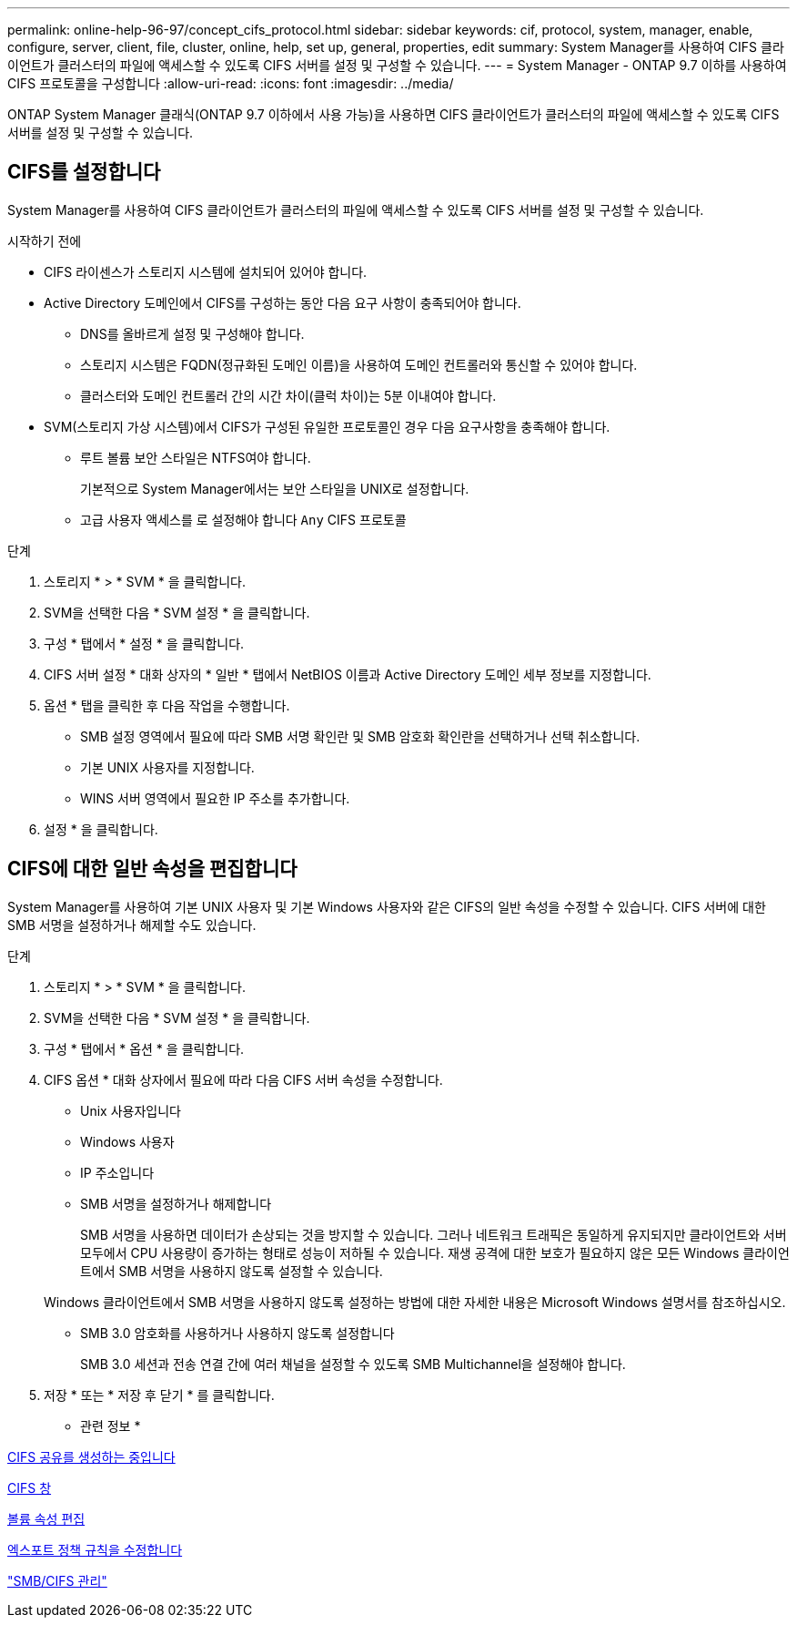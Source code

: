 ---
permalink: online-help-96-97/concept_cifs_protocol.html 
sidebar: sidebar 
keywords: cif, protocol, system, manager, enable, configure, server, client, file, cluster, online, help, set up, general, properties, edit 
summary: System Manager를 사용하여 CIFS 클라이언트가 클러스터의 파일에 액세스할 수 있도록 CIFS 서버를 설정 및 구성할 수 있습니다. 
---
= System Manager - ONTAP 9.7 이하를 사용하여 CIFS 프로토콜을 구성합니다
:allow-uri-read: 
:icons: font
:imagesdir: ../media/


[role="lead"]
ONTAP System Manager 클래식(ONTAP 9.7 이하에서 사용 가능)을 사용하면 CIFS 클라이언트가 클러스터의 파일에 액세스할 수 있도록 CIFS 서버를 설정 및 구성할 수 있습니다.



== CIFS를 설정합니다

System Manager를 사용하여 CIFS 클라이언트가 클러스터의 파일에 액세스할 수 있도록 CIFS 서버를 설정 및 구성할 수 있습니다.

.시작하기 전에
* CIFS 라이센스가 스토리지 시스템에 설치되어 있어야 합니다.
* Active Directory 도메인에서 CIFS를 구성하는 동안 다음 요구 사항이 충족되어야 합니다.
+
** DNS를 올바르게 설정 및 구성해야 합니다.
** 스토리지 시스템은 FQDN(정규화된 도메인 이름)을 사용하여 도메인 컨트롤러와 통신할 수 있어야 합니다.
** 클러스터와 도메인 컨트롤러 간의 시간 차이(클럭 차이)는 5분 이내여야 합니다.


* SVM(스토리지 가상 시스템)에서 CIFS가 구성된 유일한 프로토콜인 경우 다음 요구사항을 충족해야 합니다.
+
** 루트 볼륨 보안 스타일은 NTFS여야 합니다.
+
기본적으로 System Manager에서는 보안 스타일을 UNIX로 설정합니다.

** 고급 사용자 액세스를 로 설정해야 합니다 `Any` CIFS 프로토콜




.단계
. 스토리지 * > * SVM * 을 클릭합니다.
. SVM을 선택한 다음 * SVM 설정 * 을 클릭합니다.
. 구성 * 탭에서 * 설정 * 을 클릭합니다.
. CIFS 서버 설정 * 대화 상자의 * 일반 * 탭에서 NetBIOS 이름과 Active Directory 도메인 세부 정보를 지정합니다.
. 옵션 * 탭을 클릭한 후 다음 작업을 수행합니다.
+
** SMB 설정 영역에서 필요에 따라 SMB 서명 확인란 및 SMB 암호화 확인란을 선택하거나 선택 취소합니다.
** 기본 UNIX 사용자를 지정합니다.
** WINS 서버 영역에서 필요한 IP 주소를 추가합니다.


. 설정 * 을 클릭합니다.




== CIFS에 대한 일반 속성을 편집합니다

System Manager를 사용하여 기본 UNIX 사용자 및 기본 Windows 사용자와 같은 CIFS의 일반 속성을 수정할 수 있습니다. CIFS 서버에 대한 SMB 서명을 설정하거나 해제할 수도 있습니다.

.단계
. 스토리지 * > * SVM * 을 클릭합니다.
. SVM을 선택한 다음 * SVM 설정 * 을 클릭합니다.
. 구성 * 탭에서 * 옵션 * 을 클릭합니다.
. CIFS 옵션 * 대화 상자에서 필요에 따라 다음 CIFS 서버 속성을 수정합니다.
+
** Unix 사용자입니다
** Windows 사용자
** IP 주소입니다
** SMB 서명을 설정하거나 해제합니다
+
SMB 서명을 사용하면 데이터가 손상되는 것을 방지할 수 있습니다. 그러나 네트워크 트래픽은 동일하게 유지되지만 클라이언트와 서버 모두에서 CPU 사용량이 증가하는 형태로 성능이 저하될 수 있습니다. 재생 공격에 대한 보호가 필요하지 않은 모든 Windows 클라이언트에서 SMB 서명을 사용하지 않도록 설정할 수 있습니다.

+
Windows 클라이언트에서 SMB 서명을 사용하지 않도록 설정하는 방법에 대한 자세한 내용은 Microsoft Windows 설명서를 참조하십시오.

** SMB 3.0 암호화를 사용하거나 사용하지 않도록 설정합니다
+
SMB 3.0 세션과 전송 연결 간에 여러 채널을 설정할 수 있도록 SMB Multichannel을 설정해야 합니다.



. 저장 * 또는 * 저장 후 닫기 * 를 클릭합니다.


* 관련 정보 *

xref:task_creating_cifs_share.adoc[CIFS 공유를 생성하는 중입니다]

xref:reference_cifs_window.adoc[CIFS 창]

xref:task_editing_volume_properties.adoc[볼륨 속성 편집]

xref:task_modifying_export_policy_rules.adoc[엑스포트 정책 규칙을 수정합니다]

https://docs.netapp.com/us-en/ontap/smb-admin/index.html["SMB/CIFS 관리"]
